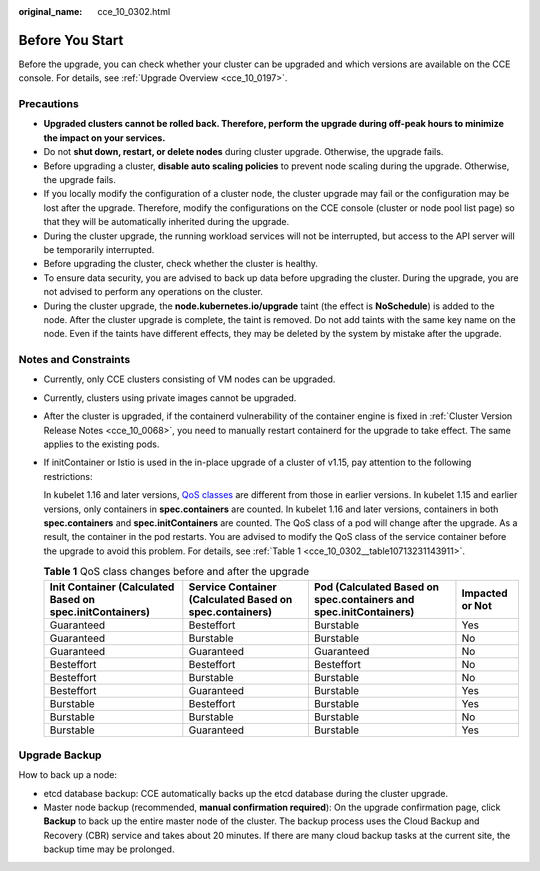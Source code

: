 :original_name: cce_10_0302.html

.. _cce_10_0302:

Before You Start
================

Before the upgrade, you can check whether your cluster can be upgraded and which versions are available on the CCE console. For details, see :ref:`Upgrade Overview <cce_10_0197>`.

Precautions
-----------

-  **Upgraded clusters cannot be rolled back. Therefore, perform the upgrade during off-peak hours to minimize the impact on your services.**
-  Do not **shut down, restart, or delete nodes** during cluster upgrade. Otherwise, the upgrade fails.
-  Before upgrading a cluster, **disable auto scaling policies** to prevent node scaling during the upgrade. Otherwise, the upgrade fails.
-  If you locally modify the configuration of a cluster node, the cluster upgrade may fail or the configuration may be lost after the upgrade. Therefore, modify the configurations on the CCE console (cluster or node pool list page) so that they will be automatically inherited during the upgrade.
-  During the cluster upgrade, the running workload services will not be interrupted, but access to the API server will be temporarily interrupted.
-  Before upgrading the cluster, check whether the cluster is healthy.
-  To ensure data security, you are advised to back up data before upgrading the cluster. During the upgrade, you are not advised to perform any operations on the cluster.
-  During the cluster upgrade, the **node.kubernetes.io/upgrade** taint (the effect is **NoSchedule**) is added to the node. After the cluster upgrade is complete, the taint is removed. Do not add taints with the same key name on the node. Even if the taints have different effects, they may be deleted by the system by mistake after the upgrade.

Notes and Constraints
---------------------

-  Currently, only CCE clusters consisting of VM nodes can be upgraded.

-  Currently, clusters using private images cannot be upgraded.

-  After the cluster is upgraded, if the containerd vulnerability of the container engine is fixed in :ref:`Cluster Version Release Notes <cce_10_0068>`, you need to manually restart containerd for the upgrade to take effect. The same applies to the existing pods.

-  If initContainer or Istio is used in the in-place upgrade of a cluster of v1.15, pay attention to the following restrictions:

   In kubelet 1.16 and later versions, `QoS classes <https://kubernetes.io/docs/tasks/configure-pod-container/quality-service-pod/>`__ are different from those in earlier versions. In kubelet 1.15 and earlier versions, only containers in **spec.containers** are counted. In kubelet 1.16 and later versions, containers in both **spec.containers** and **spec.initContainers** are counted. The QoS class of a pod will change after the upgrade. As a result, the container in the pod restarts. You are advised to modify the QoS class of the service container before the upgrade to avoid this problem. For details, see :ref:`Table 1 <cce_10_0302__table10713231143911>`.

   .. _cce_10_0302__table10713231143911:

   .. table:: **Table 1** QoS class changes before and after the upgrade

      +----------------------------------------------------------+---------------------------------------------------------+-------------------------------------------------------------------+-----------------+
      | Init Container (Calculated Based on spec.initContainers) | Service Container (Calculated Based on spec.containers) | Pod (Calculated Based on spec.containers and spec.initContainers) | Impacted or Not |
      +==========================================================+=========================================================+===================================================================+=================+
      | Guaranteed                                               | Besteffort                                              | Burstable                                                         | Yes             |
      +----------------------------------------------------------+---------------------------------------------------------+-------------------------------------------------------------------+-----------------+
      | Guaranteed                                               | Burstable                                               | Burstable                                                         | No              |
      +----------------------------------------------------------+---------------------------------------------------------+-------------------------------------------------------------------+-----------------+
      | Guaranteed                                               | Guaranteed                                              | Guaranteed                                                        | No              |
      +----------------------------------------------------------+---------------------------------------------------------+-------------------------------------------------------------------+-----------------+
      | Besteffort                                               | Besteffort                                              | Besteffort                                                        | No              |
      +----------------------------------------------------------+---------------------------------------------------------+-------------------------------------------------------------------+-----------------+
      | Besteffort                                               | Burstable                                               | Burstable                                                         | No              |
      +----------------------------------------------------------+---------------------------------------------------------+-------------------------------------------------------------------+-----------------+
      | Besteffort                                               | Guaranteed                                              | Burstable                                                         | Yes             |
      +----------------------------------------------------------+---------------------------------------------------------+-------------------------------------------------------------------+-----------------+
      | Burstable                                                | Besteffort                                              | Burstable                                                         | Yes             |
      +----------------------------------------------------------+---------------------------------------------------------+-------------------------------------------------------------------+-----------------+
      | Burstable                                                | Burstable                                               | Burstable                                                         | No              |
      +----------------------------------------------------------+---------------------------------------------------------+-------------------------------------------------------------------+-----------------+
      | Burstable                                                | Guaranteed                                              | Burstable                                                         | Yes             |
      +----------------------------------------------------------+---------------------------------------------------------+-------------------------------------------------------------------+-----------------+

Upgrade Backup
--------------

How to back up a node:

-  etcd database backup: CCE automatically backs up the etcd database during the cluster upgrade.
-  Master node backup (recommended, **manual confirmation required**): On the upgrade confirmation page, click **Backup** to back up the entire master node of the cluster. The backup process uses the Cloud Backup and Recovery (CBR) service and takes about 20 minutes. If there are many cloud backup tasks at the current site, the backup time may be prolonged.
